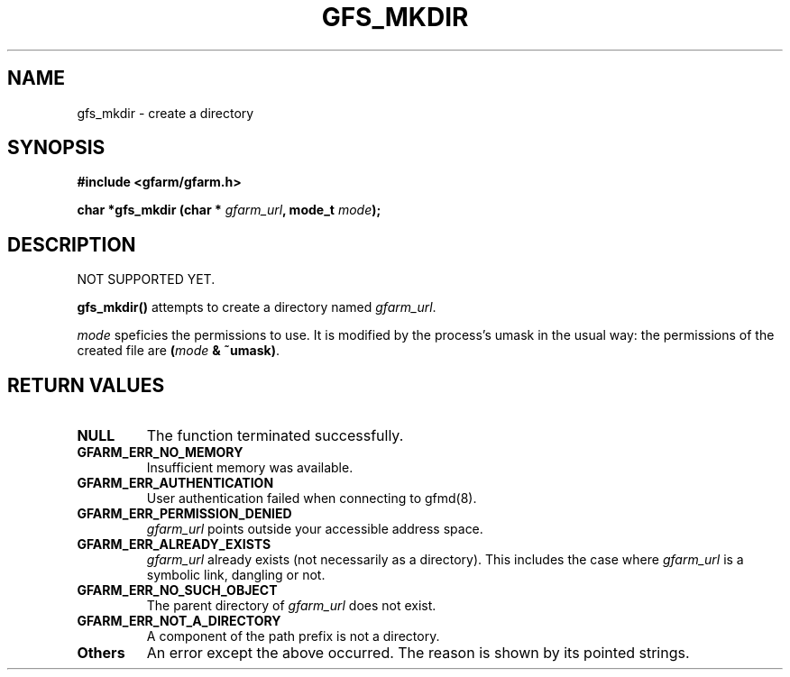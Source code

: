 .\" This manpage has been automatically generated by docbook2man 
.\" from a DocBook document.  This tool can be found at:
.\" <http://shell.ipoline.com/~elmert/comp/docbook2X/> 
.\" Please send any bug reports, improvements, comments, patches, 
.\" etc. to Steve Cheng <steve@ggi-project.org>.
.TH "GFS_MKDIR" "3" "18 March 2003" "Gfarm" ""
.SH NAME
gfs_mkdir \- create a directory
.SH SYNOPSIS
.sp
\fB#include <gfarm/gfarm.h>
.sp
char *gfs_mkdir (char * \fIgfarm_url\fB, mode_t \fImode\fB);
\fR
.SH "DESCRIPTION"
.PP
NOT SUPPORTED YET.
.PP
\fBgfs_mkdir()\fR attempts to create a directory named
\fIgfarm_url\fR.
.PP
\fImode\fR speficies the permissions to use.  It is modified by the
process's umask in the usual way: the permissions of the created
file are \fB(\fR\fImode\fR\fB & ~umask)\fR.
.SH "RETURN VALUES"
.TP
\fBNULL\fR
The function terminated successfully.
.TP
\fBGFARM_ERR_NO_MEMORY\fR
Insufficient memory was available.
.TP
\fBGFARM_ERR_AUTHENTICATION\fR
User authentication failed when connecting to gfmd(8).
.TP
\fBGFARM_ERR_PERMISSION_DENIED\fR
\fIgfarm_url\fR
points outside your accessible address space.
.TP
\fBGFARM_ERR_ALREADY_EXISTS\fR
\fIgfarm_url\fR already exists (not necessarily as a directory).  This
includes the case where \fIgfarm_url\fR is a symbolic link, dangling
or not.
.TP
\fBGFARM_ERR_NO_SUCH_OBJECT\fR
The parent directory of \fIgfarm_url\fR does not exist.
.TP
\fBGFARM_ERR_NOT_A_DIRECTORY\fR
A component of the path prefix is not a directory.
.TP
\fBOthers\fR
An error except the above occurred.  The reason is shown by its
pointed strings.
